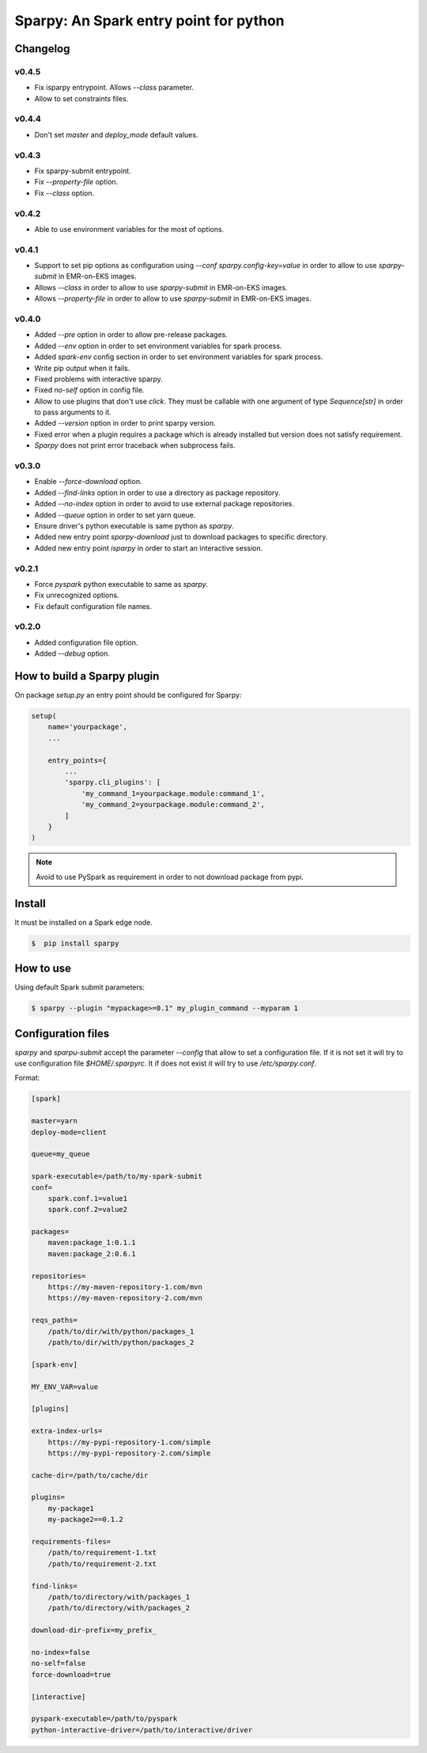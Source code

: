 =======================================
Sparpy: An Spark entry point for python
=======================================

---------
Changelog
---------


......
v0.4.5
......

* Fix isparpy entrypoint. Allows `--class` parameter.
* Allow to set constraints files.


......
v0.4.4
......

* Don't set `master` and `deploy_mode` default values.

......
v0.4.3
......

* Fix sparpy-submit entrypoint.
* Fix `--property-file` option.
* Fix `--class` option.

......
v0.4.2
......

* Able to use environment variables for the most of options.

......
v0.4.1
......

* Support to set pip options as configuration using `--conf sparpy.config-key=value` in order to allow to
  use `sparpy-submit` in EMR-on-EKS images.

* Allows `--class` in order to allow to use `sparpy-submit` in EMR-on-EKS images.
* Allows `--property-file` in order to allow to use `sparpy-submit` in EMR-on-EKS images.

......
v0.4.0
......

* Added `--pre` option in order to allow pre-release packages.
* Added `--env` option in order to set environment variables for spark process.
* Added `spark-env` config section in order to set environment variables for spark process.
* Write pip output when it fails.
* Fixed problems with interactive sparpy.
* Fixed `no-self` option in config file.

* Allow to use plugins that don't use `click`. They must be callable with one argument of type `Sequence[str]`
  in order to pass arguments to it.

* Added `--version` option in order to print sparpy version.
* Fixed error when a plugin requires a package which is already installed but version does not satisfy requirement.
* `Sparpy` does not print error traceback when subprocess fails.

......
v0.3.0
......

* Enable `--force-download` option.
* Added `--find-links` option in order to use a directory as package repository.
* Added `--no-index` option in order to avoid to use external package repositories.
* Added `--queue` option in order to set yarn queue.
* Ensure driver's python executable is same python as `sparpy`.
* Added new entry point `sparpy-download` just to download packages to specific directory.
* Added new entry point `isparpy` in order to start an interactive session.

......
v0.2.1
......

* Force `pyspark` python executable to same as `sparpy`.
* Fix unrecognized options.
* Fix default configuration file names.

......
v0.2.0
......

* Added configuration file option.
* Added `--debug` option.

----------------------------
How to build a Sparpy plugin
----------------------------

On package `setup.py` an entry point should be configured for Sparpy:

.. code-block:: python

    setup(
        name='yourpackage',
        ...

        entry_points={
            ...
            'sparpy.cli_plugins': [
                'my_command_1=yourpackage.module:command_1',
                'my_command_2=yourpackage.module:command_2',
            ]
        }
    )

.. note::

    Avoid to use PySpark as requirement in order to not download package from pypi.

-------
Install
-------

It must be installed on a Spark edge node.

.. code-block:: bash

    $  pip install sparpy


----------
How to use
----------

Using default Spark submit parameters:

.. code-block:: bash

    $ sparpy --plugin "mypackage>=0.1" my_plugin_command --myparam 1


-------------------
Configuration files
-------------------

`sparpy` and `sparpu-submit` accept the parameter `--config` that allow to set a configuration file. If it is not set
it will try to use configuration file `$HOME/.sparpyrc`. It if does not exist it will try to use `/etc/sparpy.conf`.

Format:

.. code-block:: ini

    [spark]

    master=yarn
    deploy-mode=client

    queue=my_queue

    spark-executable=/path/to/my-spark-submit
    conf=
        spark.conf.1=value1
        spark.conf.2=value2

    packages=
        maven:package_1:0.1.1
        maven:package_2:0.6.1

    repositories=
        https://my-maven-repository-1.com/mvn
        https://my-maven-repository-2.com/mvn

    reqs_paths=
        /path/to/dir/with/python/packages_1
        /path/to/dir/with/python/packages_2

    [spark-env]

    MY_ENV_VAR=value

    [plugins]

    extra-index-urls=
        https://my-pypi-repository-1.com/simple
        https://my-pypi-repository-2.com/simple

    cache-dir=/path/to/cache/dir

    plugins=
        my-package1
        my-package2==0.1.2

    requirements-files=
        /path/to/requirement-1.txt
        /path/to/requirement-2.txt

    find-links=
        /path/to/directory/with/packages_1
        /path/to/directory/with/packages_2

    download-dir-prefix=my_prefix_

    no-index=false
    no-self=false
    force-download=true

    [interactive]

    pyspark-executable=/path/to/pyspark
    python-interactive-driver=/path/to/interactive/driver
